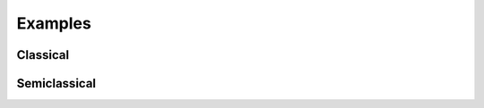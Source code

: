 .. _examples:

Examples
=============

.. _examples-classical:

Classical
------------



.. _examples-simeclassical:

Semiclassical
------------
